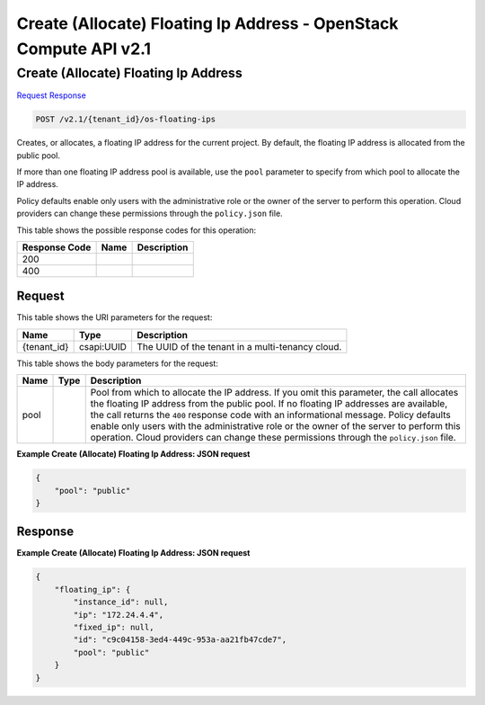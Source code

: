 =============================================================================
Create (Allocate) Floating Ip Address -  OpenStack Compute API v2.1
=============================================================================

Create (Allocate) Floating Ip Address
~~~~~~~~~~~~~~~~~~~~~~~~~

`Request <POST_create_(allocate)_floating_ip_address_v2.1_tenant_id_os-floating-ips.rst#request>`__
`Response <POST_create_(allocate)_floating_ip_address_v2.1_tenant_id_os-floating-ips.rst#response>`__

.. code-block:: javascript

    POST /v2.1/{tenant_id}/os-floating-ips

Creates, or allocates, a floating IP address for the current project. By default, the floating IP address is allocated from the public pool.

If more than one floating IP address pool is available, use the ``pool`` parameter to specify from which pool to allocate the IP address.

Policy defaults enable only users with the administrative role or the owner of the server to perform this operation. Cloud providers can change these permissions through the ``policy.json`` file.



This table shows the possible response codes for this operation:


+--------------------------+-------------------------+-------------------------+
|Response Code             |Name                     |Description              |
+==========================+=========================+=========================+
|200                       |                         |                         |
+--------------------------+-------------------------+-------------------------+
|400                       |                         |                         |
+--------------------------+-------------------------+-------------------------+


Request
^^^^^^^^^^^^^^^^^

This table shows the URI parameters for the request:

+--------------------------+-------------------------+-------------------------+
|Name                      |Type                     |Description              |
+==========================+=========================+=========================+
|{tenant_id}               |csapi:UUID               |The UUID of the tenant   |
|                          |                         |in a multi-tenancy cloud.|
+--------------------------+-------------------------+-------------------------+





This table shows the body parameters for the request:

+--------------------------+-------------------------+-------------------------+
|Name                      |Type                     |Description              |
+==========================+=========================+=========================+
|pool                      |                         |Pool from which to       |
|                          |                         |allocate the IP address. |
|                          |                         |If you omit this         |
|                          |                         |parameter, the call      |
|                          |                         |allocates the floating   |
|                          |                         |IP address from the      |
|                          |                         |public pool. If no       |
|                          |                         |floating IP addresses    |
|                          |                         |are available, the call  |
|                          |                         |returns the ``400``      |
|                          |                         |response code with an    |
|                          |                         |informational message.   |
|                          |                         |Policy defaults enable   |
|                          |                         |only users with the      |
|                          |                         |administrative role or   |
|                          |                         |the owner of the server  |
|                          |                         |to perform this          |
|                          |                         |operation. Cloud         |
|                          |                         |providers can change     |
|                          |                         |these permissions        |
|                          |                         |through the              |
|                          |                         |``policy.json`` file.    |
+--------------------------+-------------------------+-------------------------+





**Example Create (Allocate) Floating Ip Address: JSON request**


.. code::

    {
        "pool": "public"
    }
    


Response
^^^^^^^^^^^^^^^^^^





**Example Create (Allocate) Floating Ip Address: JSON request**


.. code::

    {
        "floating_ip": {
            "instance_id": null,
            "ip": "172.24.4.4",
            "fixed_ip": null,
            "id": "c9c04158-3ed4-449c-953a-aa21fb47cde7",
            "pool": "public"
        }
    }
    

